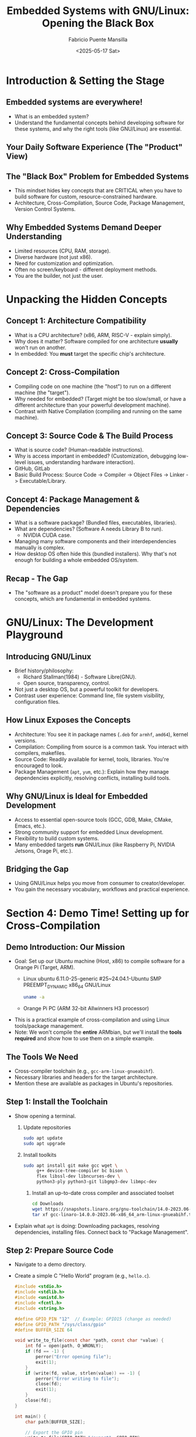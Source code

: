 #+title: Embedded Systems with GNU/Linux: Opening the Black Box
#+author: Fabricio Puente Mansilla
#+email: fpuentem@visiontechconsulting.ca
#+date: <2025-05-17 Sat>

* Introduction & Setting the Stage
** Embedded systems are everywhere!
  #+ATTR_ORG: :width 400px
  [[file:./images/slide-2.png]]

+ What is an embedded system?
+ Understand the fundamental concepts behind developing software for these systems, and why the right tools (like GNU/Linux) are essential.

** Your Daily Software Experience (The "Product" View)
  #+ATTR_HTML: :width 450px
  [[file:./images/slide-3.png]]

** The "Black Box" Problem for Embedded Systems
  #+ATTR_HTML: :width 450px
  [[file:./images/slide-4.png]]

+ This mindset hides key concepts that are CRITICAL when you have to build software for custom, resource-constrained hardware.
+ Architecture, Cross-Compilation, Source Code, Package Management, Version Control Systems.

** Why Embedded Systems Demand Deeper Understanding
+ Limited resources (CPU, RAM, storage).
+ Diverse hardware (not just x86).
+ Need for customization and optimization.
+ Often no screen/keyboard - different deployment methods.
+ You are the builder, not just the user.

* Unpacking the Hidden Concepts
** Concept 1: Architecture Compatibility
#+ATTR_ORG: :width 450
[[file:./images/slide-6.png]]
+ What is a CPU architecture? (x86, ARM, RISC-V - explain simply).
+ Why does it matter? Software compiled for one architecture *usually* won't run on another.
+ In embedded: You *must* target the specific chip's architecture.

** Concept 2: Cross-Compilation
#+ATTR_ORG: :width 450
[[file:./images/slide-7.png]]

+ Compiling code on one machine (the "host") to run on a different machine (the "target").
+ Why needed for embedded? (Target might be too slow/small, or have a different architecture than your powerful development machine).
+ Contrast with Native Compilation (compiling and running on the same machine).

** Concept 3: Source Code & The Build Process
  #+ATTR_ORG: :width 400
  [[file:./images/slide-8.png]]
 + What is source code? (Human-readable instructions).
 + Why is access important in embedded? (Customization, debugging low-level issues, understanding hardware interaction).
 + GitHub, GitLab
 + Basic Build Process: Source Code -> Compiler -> Object Files -> Linker -> Executable/Library.

** Concept 4: Package Management & Dependencies
#+ATTR_ORG: :width 400
[[file:./images/slide-9.png]]

+ What is a software package? (Bundled files, executables, libraries).
+ What are dependencies? (Software A needs Library B to run).
  + NVIDIA CUDA case.
+ Managing many software components and their interdependencies manually is complex.
+ How desktop OS often hide this (bundled installers). Why that's not enough for building a whole embedded OS/system.

** Recap - The Gap
+ The "software as a product" model doesn't prepare you for these concepts, which are fundamental in embedded systems.

* GNU/Linux: The Development Playground
** Introducing GNU/Linux
#+ATTR_ORG: :width 450
[[file:./images/slide-11.png]]

+ Brief history/philosophy:
  + Richard Stallman(1984) - Software Libre(GNU).
  + Open source, transparency, control.
+ Not just a desktop OS, but a powerful toolkit for developers.
+ Contrast user experience: Command line, file system visibility, configuration files.

** How Linux Exposes the Concepts
+ Architecture: You see it in package names (~.deb~ for ~armhf~, ~amd64~), kernel versions.
+ Compilation: Compiling from source is a common task. You interact with compilers, makefiles.
+ Source Code: Readily available for kernel, tools, libraries. You're encouraged to look.
+ Package Management (~apt~, ~yum~, etc.): Explain how they manage dependencies explicitly, resolving conflicts, installing build tools.

** Why GNU/Linux is Ideal for Embedded Development
+ Access to essential open-source tools (GCC, GDB, Make, CMake, Emacs, etc.).
+ Strong community support for embedded Linux development.
+ Flexibility to build custom systems.
+ Many embedded targets *run* GNU/Linux (like Raspberry Pi, NVIDIA Jetsons, Orage Pi, etc.).

** Bridging the Gap
+ Using GNU/Linux helps you move from consumer to creator/developer.
+ You gain the necessary vocabulary, workflows and practical experience.

* Section 4: Demo Time! Setting up for Cross-Compilation
** Demo Introduction: Our Mission
+ Goal: Set up our Ubuntu machine (Host, x86) to compile software for a Orange Pi (Target, ARM).
  + Linux ubuntu 6.11.0-25-generic #25~24.04.1-Ubuntu SMP PREEMPT_DYNAMIC x86_64 GNU/Linux
    #+BEGIN_SRC bash
      uname -a
    #+END_SRC

  + Orange Pi PC (ARM 32-bit Allwinners H3 processor)
    #+ATTR_ORG: :width 450
    [[./images/banner-PC.jpg]]
+ This is a practical example of cross-compilation and using Linux tools/package management.
+ Note: We won't compile the *entire* ARMbian, but we'll install the *tools required* and show how to use them on a simple example.

** *The Tools We Need*
+ Cross-compiler toolchain (e.g., ~gcc-arm-linux-gnueabihf~).
+ Necessary libraries and headers for the target architecture.
+ Mention these are available as packages in Ubuntu's repositories.

** Step 1: Install the Toolchain
+ Show opening a terminal.
  1. Update repositories
  #+BEGIN_SRC bash
    sudo apt update
    sudo apt upgrade
  #+END_SRC

  2. Install toolkits
     #+BEGIN_SRC bash
       sudo apt install git make gcc wget \
            g++ device-tree-compiler bc bison \
            flex libssl-dev libncurses-dev \
            python3-ply python3-git libgmp3-dev libmpc-dev
     #+END_SRC

   3. Install an up-to-date cross compiler and associated toolset
      #+BEGIN_SRC bash
        cd Downloads
        wget https://snapshots.linaro.org/gnu-toolchain/14.0-2023.06-1/arm-linux-gnueabihf/gcc-linaro-14.0.0-2023.06-x86_64_arm-linux-gnueabihf.tar.xz
        tar xf gcc-linaro-14.0.0-2023.06-x86_64_arm-linux-gnueabihf.tar.xz -C ~/tools/
      #+END_SRC
+ Explain what ~apt~ is doing: Downloading packages, resolving dependencies, installing files. Connect back to "Package Management".

** Step 2: Prepare Source Code
+ Navigate to a demo directory.
+ Create a simple C "Hello World" program (e.g., ~hello.c~).
  #+BEGIN_SRC c :tangle ./demo/hello.c
    #include <stdio.h>
    #include <stdlib.h>
    #include <unistd.h>
    #include <fcntl.h>
    #include <string.h>

    #define GPIO_PIN "12"  // Example: GPIO15 (change as needed)
    #define GPIO_PATH "/sys/class/gpio"
    #define BUFFER_SIZE 64

    void write_to_file(const char *path, const char *value) {
        int fd = open(path, O_WRONLY);
        if (fd == -1) {
            perror("Error opening file");
            exit(1);
        }
        if (write(fd, value, strlen(value)) == -1) {
            perror("Error writing to file");
            close(fd);
            exit(1);
        }
        close(fd);
    }

    int main() {
        char path[BUFFER_SIZE];

        // Export the GPIO pin
        write_to_file(GPIO_PATH "/export", GPIO_PIN);

        // Set direction to output
        snprintf(path, BUFFER_SIZE, GPIO_PATH "/gpio%s/direction", GPIO_PIN);
        write_to_file(path, "out");

        // Blink loop
        snprintf(path, BUFFER_SIZE, GPIO_PATH "/gpio%s/value", GPIO_PIN);
        for (int i = 0; i < 10; i++) {
            write_to_file(path, "1");
            sleep(1);
            write_to_file(path, "0");
            sleep(1);
        }

        // Unexport the pin
        write_to_file(GPIO_PATH "/unexport", GPIO_PIN);

        return 0;
    }
  #+END_SRC
+ Briefly explain the C code.

** Step 3: Cross-Compiling!
+ Show the cross-compilation command:
  #+BEGIN_SRC bash
    arm-linux-gnueabihf-gcc hello.c -o hello_orange_pi
  #+END_SRC

+ Explain the command:
  + ~arm-linux-gnueabihf-gcc~: This is the *cross-compiler* executable (note the prefix indicating the target).
  + ~hello.c~: Input source file.
  + ~-o hello_orange_pi~: Output executable name.
  + Show the output executable file (~hello_orange_pi~).
    + Explain: This file is now compiled for ARM and *will not run* on our Ubuntu x86 machine directly.

** Verifying the Output / Running on Target (Show & Tell)
+ Show ~file hello_orange_pi~ output to demonstrate it's an ARM executable.
+ How you would transfer ~hello_orange_pi~ to a Orange Pi PC and run it there. Emphasize this is the *deployment* step.
  #+BEGIN_SRC bash
    scp ~/projects/embedded-systems-GNU-Linux-workshop/ orange@192.168.15.93:/home/orange/
  #+END_SRC

* Reflecting on the Demo & Next Steps
** Connecting the Demo Back to Concepts
+ We *cross-compiled*.
+ We targeted a specific *architecture* (ARM HF).
+ We worked with *source code*.
+ We used *package management* (~apt~) to get our tools.
+ Contrast again: How would you do *any* of this on a standard "product" OS without installing significant developer environments?

** Where to Go From Here?
+ Install GNU/Linux (Ubuntu, Debian, Trisquel, Fedora, etc.).
+ Explore the command line.
+ Look into embedded Linux resources (Raspberry Pi documentation, Buildroot/Yocto documentation).
+ Suggest projects (simple LED blink on Pi via SSH, controlling GPIO, kernel modules).

** Resources
+ Youtube
  + [[https://www.youtube.com/@johannes4gnu_linux96][Johannes 4GNU_Linux]]
  + [[https://www.youtube.com/@spradotube][Sergio Prado Embarcados]]
  + [[https://bootlin.com/][Bootlin – Embedded Linux and kernel engineering]]
+ Books
  + [[https://nostarch.com/howlinuxworks3][How Linux Works, 3rd Edition]]
  + [[https://github.com/ivito/cookbook/blob/master/Linux/UNIX%20and%20Linux%20System%20Administration%20Handbook,%204th%20Edition.pdf][UNIX and Linux System Administration Handbook, 4th Edition]]

** *Q&A and Conclusion*
+ Embracing GNU/Linux unlocks a deeper understanding of computing and is fundamental for embedded systems development.
+ Thank You!
